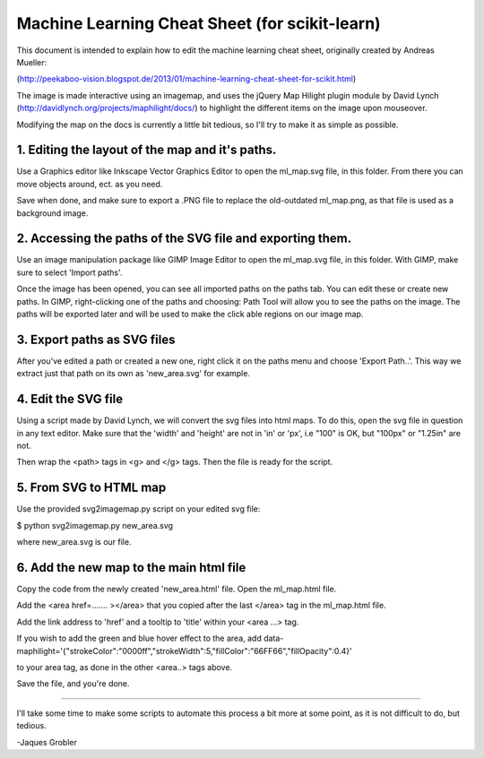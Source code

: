 Machine Learning Cheat Sheet (for scikit-learn)
===============================================

This document is intended to explain how to edit
the machine learning cheat sheet, originally created
by Andreas Mueller:

(http://peekaboo-vision.blogspot.de/2013/01/machine-learning-cheat-sheet-for-scikit.html)

The image is made interactive using an imagemap, and uses the jQuery Map Hilight plugin module
by David Lynch (http://davidlynch.org/projects/maphilight/docs/) to highlight
the different items on the image upon mouseover.

Modifying the map on the docs is currently a little bit tedious,
so I'll try to make it as simple as possible.

1. Editing the layout of the map and it's paths.
------------------------------------------------

Use a Graphics editor like Inkscape Vector Graphics Editor
to open the ml_map.svg file, in this folder. From there
you can move objects around, ect. as you need.

Save when done, and make sure to export a .PNG file
to replace the old-outdated ml_map.png, as that file
is used as a background image.

2. Accessing the paths of the SVG file and exporting them.
----------------------------------------------------------

Use an image manipulation package like GIMP Image Editor to open
the ml_map.svg file, in this folder. With GIMP, make sure
to select 'Import paths'.

Once the image has been opened, you can see all imported paths on the paths tab.
You can edit these or create new paths. In GIMP, right-clicking one of the
paths and choosing: Path Tool will allow you to see the paths on
the image. The paths will be exported later and will be used to
make the click able regions on our image map.

3. Export paths as SVG files
----------------------------

After you've edited a path or created a new one, right click it on
the paths menu and choose 'Export Path..'. This way we extract just
that path on its own as 'new_area.svg' for example.

4. Edit the SVG file
---------------------
Using a script made by David Lynch, we will convert the svg files into
html maps. To do this, open the svg file in question in any text editor.
Make sure that the 'width' and 'height' are not in 'in' or 'px', i.e
"100" is OK, but "100px" or "1.25in" are not.

Then wrap the <path> tags in <g> and </g> tags.
Then the file is ready for the script.

5. From SVG to HTML map
-----------------------

Use the provided svg2imagemap.py script on your edited svg file:

$ python svg2imagemap.py new_area.svg

where new_area.svg is our file.

6. Add the new map to the main html file
------------------------------------------

Copy the code from the newly created 'new_area.html'
file. Open the ml_map.html file.

Add the <area href=....... ></area> that you copied
after the last </area> tag in the ml_map.html file.

Add the link address to 'href' and a tooltip to
'title' within your <area ...> tag.

If you wish to add the green and blue hover effect
to the area, add
data-maphilight='{"strokeColor":"0000ff","strokeWidth":5,"fillColor":"66FF66","fillOpacity":0.4}'

to your  area tag, as done in the other <area..> tags above.

Save the file, and you're done.

-----------------------------------------------------

I'll take some time to make some scripts to automate this process
a bit more at some point, as it is not difficult to do,
but tedious.

-Jaques Grobler
